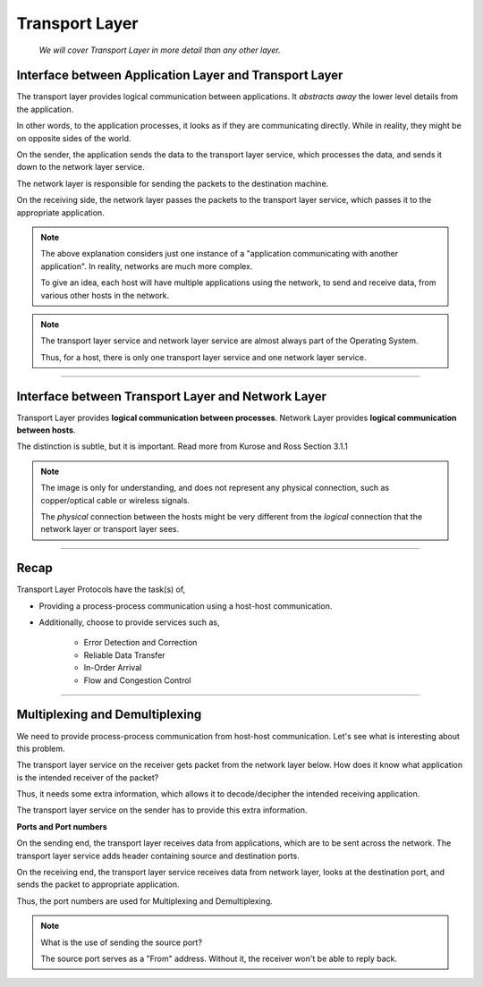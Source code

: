 Transport Layer
===============
    
    *We will cover Transport Layer in more
    detail than any other layer.*

Interface between Application Layer and Transport Layer
-------------------------------------------------------

The transport layer provides logical communication between applications.
It *abstracts away* the lower level details from the application.

In other words, to the application processes, it looks as if they are 
communicating directly. While in reality, they might be on opposite
sides of the world.

.. image:: ../_images/sender_receiver.svg
   :width: 50%
   :align: center

On the sender, the application sends the data to the transport
layer service, which processes the data, and sends it
down to the network layer service.

The network layer is responsible for sending the packets to the
destination machine.

On the receiving side, the network layer passes the packets to
the transport layer service, which passes it to the appropriate
application.

.. note::

    The above explanation considers just one instance of a "application
    communicating with another application". In reality, networks are
    much more complex.

    To give an idea, each host will have multiple applications using the
    network, to send and receive data,
    from various other hosts in the network.

.. note::

    The transport layer service and network layer service are almost
    always part of the Operating System.

    Thus, for a host, there is only one transport layer service and one
    network layer service.

########################################################################

Interface between Transport Layer and Network Layer
---------------------------------------------------

Transport Layer provides **logical communication between processes**.
Network Layer provides **logical communication between hosts**.

The distinction is subtle, but it is important.
Read more from Kurose and Ross Section 3.1.1

.. image:: ../_images/transport_network.svg
   :width: 75%
   :align: center

.. note::

    The image is only for understanding, and does not represent
    any physical connection, such as copper/optical cable or wireless
    signals.
    
    The *physical* connection between the hosts might be very different
    from the *logical* connection that the network layer or transport
    layer sees.

########################################################################

Recap
-----

Transport Layer Protocols have the task(s) of,

* Providing a process-process communication
  using a host-host communication.
* Additionally, choose to provide services such as,

    * Error Detection and Correction
    * Reliable Data Transfer
    * In-Order Arrival
    * Flow and Congestion Control

########################################################################

.. todo::
    Continue from here.

Multiplexing and Demultiplexing
-------------------------------

We need to provide process-process communication from host-host
communication. Let's see what is interesting about this problem.

The transport layer service on the receiver gets packet from
the network layer below. How does it know what application is the
intended receiver of the packet?

Thus, it needs some extra information, which allows it to
decode/decipher the intended receiving application.

The transport layer service on the sender has to provide this extra
information.

**Ports and Port numbers**



On the sending end, the transport layer receives data from applications,
which are to be sent across the network.
The transport layer service adds header containing
source and destination ports.

On the receiving end, the transport layer service receives data from
network layer, looks at the destination port, and sends the packet to
appropriate application.

Thus, the port numbers are used for Multiplexing and Demultiplexing.

.. note:: What is the use of sending the source port?

    The source port serves as a "From" address.
    Without it, the receiver won't be able to reply back.

